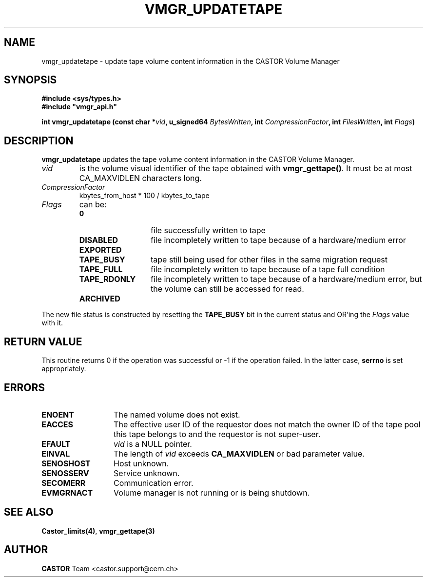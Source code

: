 .\" @(#)$RCSfile: vmgr_updatetape.man,v $ $Revision: 1.7 $ $Date: 2001/10/04 11:49:34 $ CERN IT-PDP/DM Jean-Philippe Baud
.\" Copyright (C) 1999-2001 by CERN/IT/PDP/DM
.\" All rights reserved
.\"
.TH VMGR_UPDATETAPE 3 "$Date: 2001/10/04 11:49:34 $" CASTOR "vmgr Library Functions"
.SH NAME
vmgr_updatetape \- update tape volume content information in the CASTOR Volume Manager
.SH SYNOPSIS
.B #include <sys/types.h>
.br
\fB#include "vmgr_api.h"\fR
.sp
.BI "int vmgr_updatetape (const char *" vid ,
.BI "u_signed64 " BytesWritten ,
.BI "int " CompressionFactor ,
.BI "int " FilesWritten ,
.BI "int " Flags )
.SH DESCRIPTION
.B vmgr_updatetape
updates the tape volume content information in the CASTOR Volume Manager.
.TP
.I vid
is the volume visual identifier of the tape obtained with
.BR vmgr_gettape() .
It must be at most CA_MAXVIDLEN characters long.
.TP
.I CompressionFactor
kbytes_from_host * 100 / kbytes_to_tape
.TP
.I Flags
can be:
.RS
.TP 1.3i
.B 0
file successfully written to tape
.TP
.B DISABLED
file incompletely written to tape because of a hardware/medium error
.TP
.B EXPORTED
.TP
.B TAPE_BUSY
tape still being used for other files in the same migration request
.TP
.B TAPE_FULL
file incompletely written to tape because of a tape full condition
.TP
.B TAPE_RDONLY
file incompletely written to tape because of a hardware/medium error,
but the volume can still be accessed for read.
.TP
.B ARCHIVED
.RE
.LP
The new file status is constructed by resetting the
.B TAPE_BUSY
bit in the current status and OR'ing the
.I Flags
value with it.
.SH RETURN VALUE
This routine returns 0 if the operation was successful or -1 if the operation
failed. In the latter case,
.B serrno
is set appropriately.
.SH ERRORS
.TP 1.3i
.B ENOENT
The named volume does not exist.
.TP
.B EACCES
The effective user ID of the requestor does not match the owner ID of the tape
pool this tape belongs to and the requestor is not super-user.
.TP
.B EFAULT
.I vid
is a NULL pointer.
.TP
.B EINVAL
The length of
.I vid
exceeds
.B CA_MAXVIDLEN
or bad parameter value.
.TP
.B SENOSHOST
Host unknown.
.TP
.B SENOSSERV
Service unknown.
.TP
.B SECOMERR
Communication error.
.TP
.B EVMGRNACT
Volume manager is not running or is being shutdown.
.SH SEE ALSO
.BR Castor_limits(4) ,
.B vmgr_gettape(3)
.SH AUTHOR
\fBCASTOR\fP Team <castor.support@cern.ch>
